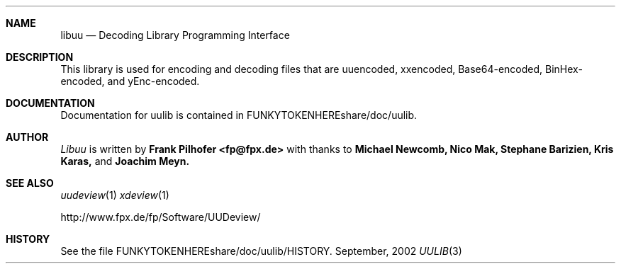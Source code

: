 .Dd September, 2002
.Dt UULIB 3
.Sh NAME
.Nm libuu
.Nd Decoding Library Programming Interface
.Sh DESCRIPTION
This library is used for encoding and decoding files that are
uuencoded, xxencoded, Base64-encoded, BinHex-encoded, and yEnc-encoded.
.Sh DOCUMENTATION
Documentation for uulib is contained in FUNKYTOKENHEREshare/doc/uulib.
.Sh AUTHOR
.Ar Libuu
is written by
.Nm Frank Pilhofer <fp@fpx.de>
with thanks to
.Nm Michael Newcomb,
.Nm Nico Mak,
.Nm Stephane Barizien,
.Nm Kris Karas,
and
.Nm Joachim Meyn.
.Sh SEE ALSO
.Xr uudeview 1
.Xr xdeview 1

http://www.fpx.de/fp/Software/UUDeview/
.Sh HISTORY
See the file FUNKYTOKENHEREshare/doc/uulib/HISTORY.
